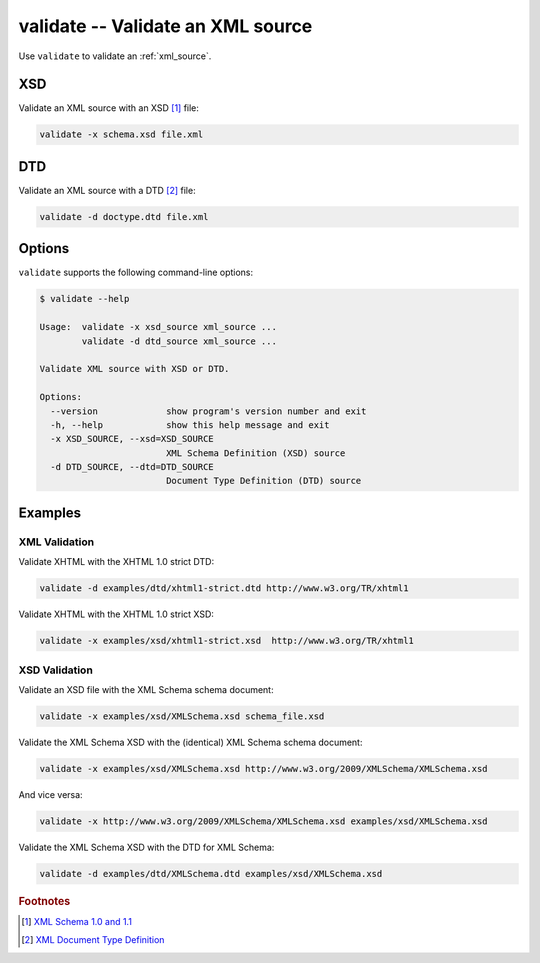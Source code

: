 .. index::
   single: validate
   single: scripts; validate

validate -- Validate an XML source
==================================

Use ``validate`` to validate an :ref:`xml_source`.

.. index::
   single: XSD
   single: XML Schema Definition

XSD
---
Validate an XML source with an XSD [#]_ file:

.. code:: bash

   validate -x schema.xsd file.xml

.. index::
   single: DTD
   single: Document Type Definition

DTD
---
Validate an XML source with a DTD [#]_ file:

.. code:: bash

   validate -d doctype.dtd file.xml


Options
-------
``validate`` supports the following command-line options:

.. code:: bash

   $ validate --help

   Usage:  validate -x xsd_source xml_source ...
           validate -d dtd_source xml_source ...

   Validate XML source with XSD or DTD.

   Options:
     --version             show program's version number and exit
     -h, --help            show this help message and exit
     -x XSD_SOURCE, --xsd=XSD_SOURCE
                           XML Schema Definition (XSD) source
     -d DTD_SOURCE, --dtd=DTD_SOURCE
                           Document Type Definition (DTD) source


Examples
--------

--------------
XML Validation
--------------

Validate XHTML with the XHTML 1.0 strict DTD:

.. code:: bash

   validate -d examples/dtd/xhtml1-strict.dtd http://www.w3.org/TR/xhtml1

Validate XHTML with the XHTML 1.0 strict XSD:

.. code:: bash

   validate -x examples/xsd/xhtml1-strict.xsd  http://www.w3.org/TR/xhtml1

--------------
XSD Validation
--------------

Validate an XSD file with the XML Schema schema document:

.. code:: bash

   validate -x examples/xsd/XMLSchema.xsd schema_file.xsd

Validate the XML Schema XSD with the (identical) XML Schema schema document:

.. code:: bash

   validate -x examples/xsd/XMLSchema.xsd http://www.w3.org/2009/XMLSchema/XMLSchema.xsd

And vice versa:

.. code:: bash

   validate -x http://www.w3.org/2009/XMLSchema/XMLSchema.xsd examples/xsd/XMLSchema.xsd

Validate the XML Schema XSD with the DTD for XML Schema:

.. code:: bash

   validate -d examples/dtd/XMLSchema.dtd examples/xsd/XMLSchema.xsd


.. rubric:: Footnotes

.. [#] `XML Schema 1.0 and 1.1 <http://www.w3.org/XML/Schema>`_
.. [#] `XML Document Type Definition <http://www.w3.org/TR/xml/#dtd>`_
